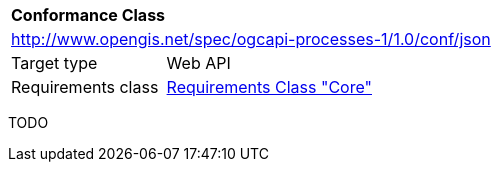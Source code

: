 [[ats_json]]
[cols="1,4",width="90%"]
|===
2+|*Conformance Class*
2+|http://www.opengis.net/spec/ogcapi-processes-1/1.0/conf/json
|Target type |Web API
|Requirements class |<<rc_core,Requirements Class "Core">>
|===

TODO